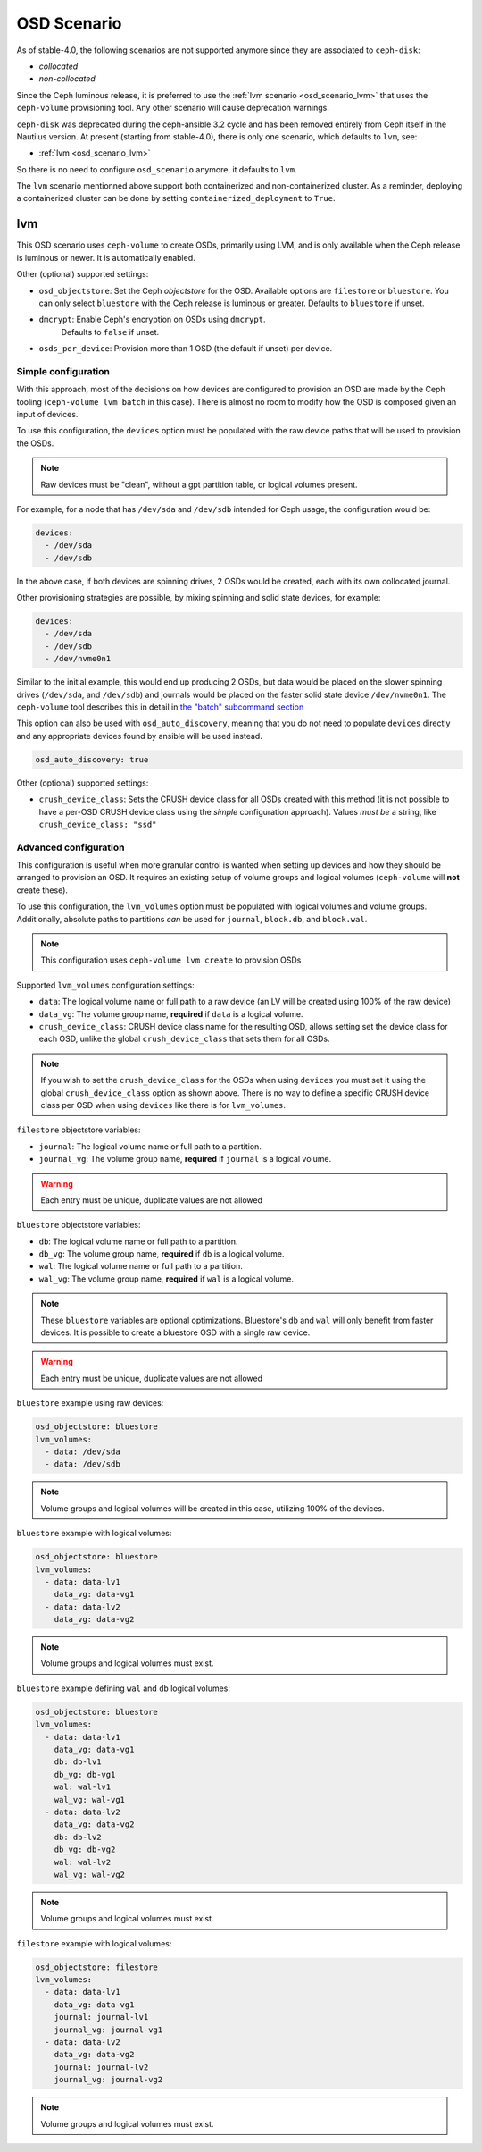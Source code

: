 OSD Scenario
============

As of stable-4.0, the following scenarios are not supported anymore since they are associated to ``ceph-disk``:

* `collocated`
* `non-collocated`

Since the Ceph luminous release, it is preferred to use the :ref:`lvm scenario
<osd_scenario_lvm>` that uses the ``ceph-volume`` provisioning tool. Any other
scenario will cause deprecation warnings.

``ceph-disk`` was deprecated during the ceph-ansible 3.2 cycle and has been removed entirely from Ceph itself in the Nautilus version.
At present (starting from stable-4.0), there is only one scenario, which defaults to ``lvm``, see:

* :ref:`lvm <osd_scenario_lvm>`

So there is no need to configure ``osd_scenario`` anymore, it defaults to ``lvm``.

The ``lvm`` scenario mentionned above support both containerized and non-containerized cluster.
As a reminder, deploying a containerized cluster can be done by setting ``containerized_deployment``
to ``True``.

.. _osd_scenario_lvm:

lvm
---

This OSD scenario uses ``ceph-volume`` to create OSDs, primarily using LVM, and
is only available when the Ceph release is luminous or newer.
It is automatically enabled.

Other (optional) supported settings:

- ``osd_objectstore``: Set the Ceph *objectstore* for the OSD. Available options
  are ``filestore`` or ``bluestore``.  You can only select ``bluestore`` with
  the Ceph release is luminous or greater. Defaults to ``bluestore`` if unset.

- ``dmcrypt``: Enable Ceph's encryption on OSDs using ``dmcrypt``.
    Defaults to ``false`` if unset.

- ``osds_per_device``: Provision more than 1 OSD (the default if unset) per device.


Simple configuration
^^^^^^^^^^^^^^^^^^^^

With this approach, most of the decisions on how devices are configured to
provision an OSD are made by the Ceph tooling (``ceph-volume lvm batch`` in
this case).  There is almost no room to modify how the OSD is composed given an
input of devices.

To use this configuration, the ``devices`` option must be populated with the
raw device paths that will be used to provision the OSDs.


.. note:: Raw devices must be "clean", without a gpt partition table, or
          logical volumes present.


For example, for a node that has ``/dev/sda`` and ``/dev/sdb`` intended for
Ceph usage, the configuration would be:


.. code-block:: yaml

   devices:
     - /dev/sda
     - /dev/sdb

In the above case, if both devices are spinning drives, 2 OSDs would be
created, each with its own collocated journal.

Other provisioning strategies are possible, by mixing spinning and solid state
devices, for example:

.. code-block:: yaml

   devices:
     - /dev/sda
     - /dev/sdb
     - /dev/nvme0n1

Similar to the initial example, this would end up producing 2 OSDs, but data
would be placed on the slower spinning drives (``/dev/sda``, and ``/dev/sdb``)
and journals would be placed on the faster solid state device ``/dev/nvme0n1``.
The ``ceph-volume`` tool describes this in detail in
`the "batch" subcommand section <http://docs.ceph.com/docs/master/ceph-volume/lvm/batch/>`_

This option can also be used with ``osd_auto_discovery``, meaning that you do not need to populate
``devices`` directly and any appropriate devices found by ansible will be used instead.

.. code-block:: yaml

   osd_auto_discovery: true

Other (optional) supported settings:

- ``crush_device_class``: Sets the CRUSH device class for all OSDs created with this
  method (it is not possible to have a per-OSD CRUSH device class using the *simple*
  configuration approach). Values *must be* a string, like
  ``crush_device_class: "ssd"``


Advanced configuration
^^^^^^^^^^^^^^^^^^^^^^

This configuration is useful when more granular control is wanted when setting
up devices and how they should be arranged to provision an OSD. It requires an
existing setup of volume groups and logical volumes (``ceph-volume`` will **not**
create these).

To use this configuration, the ``lvm_volumes`` option must be populated with
logical volumes and volume groups. Additionally, absolute paths to partitions
*can* be used for ``journal``, ``block.db``, and ``block.wal``.

.. note:: This configuration uses ``ceph-volume lvm create`` to provision OSDs

Supported ``lvm_volumes`` configuration settings:

- ``data``: The logical volume name or full path to a raw device (an LV will be
  created using 100% of the raw device)

- ``data_vg``: The volume group name, **required** if ``data`` is a logical volume.

- ``crush_device_class``: CRUSH device class name for the resulting OSD, allows
  setting set the device class for each OSD, unlike the global ``crush_device_class``
  that sets them for all OSDs.

.. note:: If you wish to set the ``crush_device_class`` for the OSDs
          when using ``devices`` you must set it using the global ``crush_device_class``
          option as shown above. There is no way to define a specific CRUSH device class
          per OSD when using ``devices`` like there is for ``lvm_volumes``.


``filestore`` objectstore variables:

- ``journal``: The logical volume name or full path to a partition.

- ``journal_vg``: The volume group name, **required** if ``journal`` is a logical volume.

.. warning:: Each entry must be unique, duplicate values are not allowed


``bluestore`` objectstore variables:

- ``db``: The logical volume name or full path to a partition.

- ``db_vg``: The volume group name, **required** if ``db`` is a logical volume.

- ``wal``: The logical volume name or full path to a partition.

- ``wal_vg``: The volume group name, **required** if ``wal`` is a logical volume.


.. note:: These ``bluestore`` variables are optional optimizations. Bluestore's
          ``db`` and ``wal`` will only benefit from faster devices. It is possible to
          create a bluestore OSD with a single raw device.

.. warning:: Each entry must be unique, duplicate values are not allowed


``bluestore`` example using raw devices:

.. code-block:: yaml

   osd_objectstore: bluestore
   lvm_volumes:
     - data: /dev/sda
     - data: /dev/sdb

.. note:: Volume groups and logical volumes will be created in this case,
          utilizing 100% of the devices.

``bluestore`` example with logical volumes:

.. code-block:: yaml

   osd_objectstore: bluestore
   lvm_volumes:
     - data: data-lv1
       data_vg: data-vg1
     - data: data-lv2
       data_vg: data-vg2

.. note:: Volume groups and logical volumes must exist.


``bluestore`` example defining ``wal`` and ``db`` logical volumes:

.. code-block:: yaml

   osd_objectstore: bluestore
   lvm_volumes:
     - data: data-lv1
       data_vg: data-vg1
       db: db-lv1
       db_vg: db-vg1
       wal: wal-lv1
       wal_vg: wal-vg1
     - data: data-lv2
       data_vg: data-vg2
       db: db-lv2
       db_vg: db-vg2
       wal: wal-lv2
       wal_vg: wal-vg2

.. note:: Volume groups and logical volumes must exist.


``filestore`` example with logical volumes:

.. code-block:: yaml

   osd_objectstore: filestore
   lvm_volumes:
     - data: data-lv1
       data_vg: data-vg1
       journal: journal-lv1
       journal_vg: journal-vg1
     - data: data-lv2
       data_vg: data-vg2
       journal: journal-lv2
       journal_vg: journal-vg2

.. note:: Volume groups and logical volumes must exist.